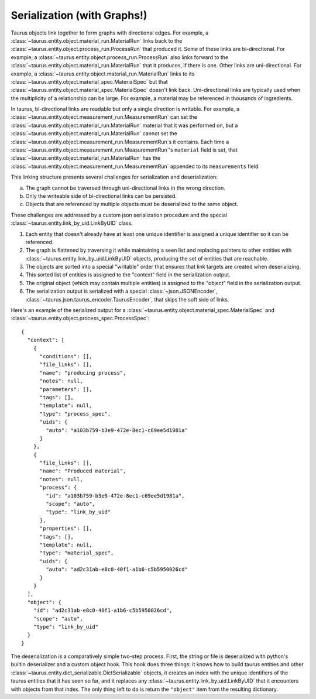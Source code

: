 ==============================
Serialization (with Graphs!)
==============================

Taurus objects link together to form graphs with directional edges.
For example, a :class:`~taurus.entity.object.material_run.MaterialRun` links back to the :class:`~taurus.entity.object.process_run.ProcessRun` that produced it.
Some of these links are bi-directional.
For example, a :class:`~taurus.entity.object.process_run.ProcessRun` also links forward to the :class:`~taurus.entity.object.material_run.MaterialRun` that it produces, if there is one.
Other links are uni-directional.
For example, a :class:`~taurus.entity.object.material_run.MaterialRun` links to its :class:`~taurus.entity.object.material_spec.MaterialSpec` but that :class:`~taurus.entity.object.material_spec.MaterialSpec` doesn't link back.
Uni-directional links are typically used when the multiplicity of a relationship can be large.
For example, a material may be referenced in thousands of ingredients.

In taurus, bi-directional links are readable but only a single direction is writable.
For example, a :class:`~taurus.entity.object.measurement_run.MeasurementRun` can set the :class:`~taurus.entity.object.material_run.MaterialRun` material that it was performed on,
but a :class:`~taurus.entity.object.material_run.MaterialRun` cannot set the :class:`~taurus.entity.object.measurement_run.MeasurementRun`s it contains.
Each time a :class:`~taurus.entity.object.measurement_run.MeasurementRun`'s ``material`` field is set,
that :class:`~taurus.entity.object.material_run.MaterialRun` has the :class:`~taurus.entity.object.measurement_run.MeasurementRun` appended to its ``measurements`` field.

This linking structure presents several challenges for serialization and deserialization:

a. The graph cannot be traversed through uni-directional links in the wrong direction.
b. Only the writeable side of bi-directional links can be persisted.
c. Objects that are referenced by multiple objects must be deserialized to the same object.

These challenges are addressed by a custom json serialization procedure and the special :class:`~taurus.entity.link_by_uid.LinkByUID` class.

1. Each entity that doesn't already have at least one unique identifier is assigned a unique identifier so it can be referenced.
2. The graph is flattened by traversing it while maintaining a seen list and replacing pointers to other entities with :class:`~taurus.entity.link_by_uid.LinkByUID` objects, producing the set of entities that are reachable.
3. The objects are sorted into a special "writable" order that ensures that link targets are created when deserializing.
4. This sorted list of entities is assigned to the "context" field in the serialization output.
5. The original object (which may contain multiple entities) is assigned to the "object" field in the serialization output.
6. The serialization output is serialized with a special :class:`~json.JSONEncoder`, :class:`~taurus.json.taurus_encoder.TaurusEncoder`, that skips the soft side of links.

Here's an example of the serialized output for a :class:`~taurus.entity.object.material_spec.MaterialSpec` and :class:`~taurus.entity.object.process_spec.ProcessSpec`:

::

  {
    "context": [
      {
        "conditions": [],
        "file_links": [],
        "name": "producing process",
        "notes": null,
        "parameters": [],
        "tags": [],
        "template": null,
        "type": "process_spec",
        "uids": {
          "auto": "a103b759-b3e9-472e-8ec1-c69ee5d1981a"
        }
      },
      {
        "file_links": [],
        "name": "Produced material",
        "notes": null,
        "process": {
          "id": "a103b759-b3e9-472e-8ec1-c69ee5d1981a",
          "scope": "auto",
          "type": "link_by_uid"
        },
        "properties": [],
        "tags": [],
        "template": null,
        "type": "material_spec",
        "uids": {
          "auto": "ad2c31ab-e8c0-40f1-a1b6-c5b5950026cd"
        }
      }
    ],
    "object": {
      "id": "ad2c31ab-e8c0-40f1-a1b6-c5b5950026cd",
      "scope": "auto",
      "type": "link_by_uid"
    }
  }

The deserialization is a comparatively simple two-step process.
First, the string or file is deserialized with python's builtin deserializer and a custom object hook.
This hook does three things:
it knows how to build taurus entities and other :class:`~taurus.entity.dict_serializable.DictSerializable` objects,
it creates an index with the unique identifiers of the taurus entities that it has seen so far,
and it replaces any :class:`~taurus.entity.link_by_uid.LinkByUID` that it encounters with objects from that index.
The only thing left to do is return the ``"object"`` item from the resulting dictionary.
